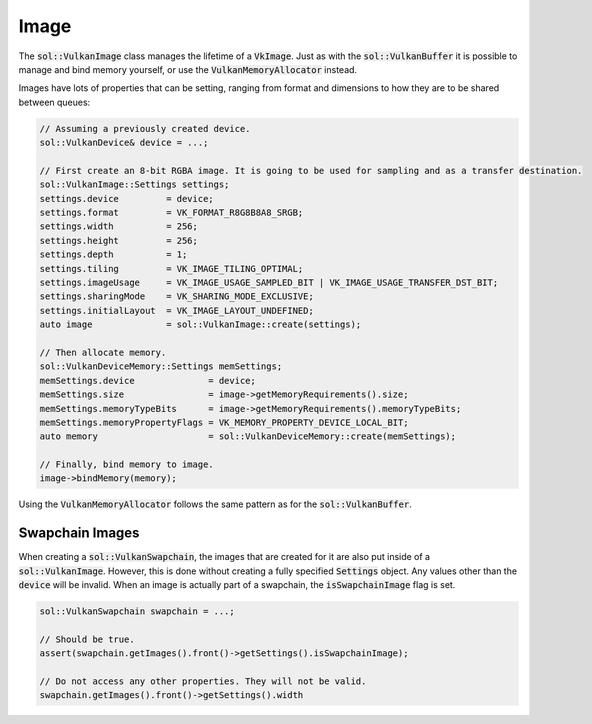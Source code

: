 Image
=====

The :code:`sol::VulkanImage` class manages the lifetime of a :code:`VkImage`. Just as with the :code:`sol::VulkanBuffer`
it is possible to manage and bind memory yourself, or use the :code:`VulkanMemoryAllocator` instead.

Images have lots of properties that can be setting, ranging from format and dimensions to how they are to be shared
between queues:

.. code-block:: cpp
    
    // Assuming a previously created device.
    sol::VulkanDevice& device = ...;

    // First create an 8-bit RGBA image. It is going to be used for sampling and as a transfer destination.
    sol::VulkanImage::Settings settings;
    settings.device         = device;
    settings.format         = VK_FORMAT_R8G8B8A8_SRGB;
    settings.width          = 256;
    settings.height         = 256;
    settings.depth          = 1;
    settings.tiling         = VK_IMAGE_TILING_OPTIMAL;
    settings.imageUsage     = VK_IMAGE_USAGE_SAMPLED_BIT | VK_IMAGE_USAGE_TRANSFER_DST_BIT;
    settings.sharingMode    = VK_SHARING_MODE_EXCLUSIVE;
    settings.initialLayout  = VK_IMAGE_LAYOUT_UNDEFINED;
    auto image              = sol::VulkanImage::create(settings);

    // Then allocate memory.
    sol::VulkanDeviceMemory::Settings memSettings;
    memSettings.device              = device;
    memSettings.size                = image->getMemoryRequirements().size;
    memSettings.memoryTypeBits      = image->getMemoryRequirements().memoryTypeBits;
    memSettings.memoryPropertyFlags = VK_MEMORY_PROPERTY_DEVICE_LOCAL_BIT;
    auto memory                     = sol::VulkanDeviceMemory::create(memSettings);

    // Finally, bind memory to image.
    image->bindMemory(memory);

Using the :code:`VulkanMemoryAllocator` follows the same pattern as for the :code:`sol::VulkanBuffer`.

Swapchain Images
----------------

When creating a :code:`sol::VulkanSwapchain`, the images that are created for it are also put inside of a 
:code:`sol::VulkanImage`. However, this is done without creating a fully specified :code:`Settings` object. Any values
other than the :code:`device` will be invalid. When an image is actually part of a swapchain, the 
:code:`isSwapchainImage` flag is set.

.. code-block:: cpp
    
    sol::VulkanSwapchain swapchain = ...;

    // Should be true.
    assert(swapchain.getImages().front()->getSettings().isSwapchainImage);

    // Do not access any other properties. They will not be valid.
    swapchain.getImages().front()->getSettings().width
